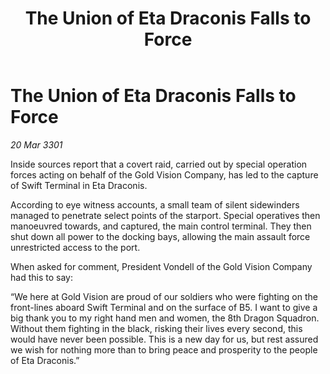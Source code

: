 :PROPERTIES:
:ID:       281c76f4-3b86-4a40-a792-5fcdb9ba1b4f
:END:
#+title: The Union of Eta Draconis Falls to Force
#+filetags: :galnet:

* The Union of Eta Draconis Falls to Force

/20 Mar 3301/

Inside sources report that a covert raid, carried out by special operation forces acting on behalf of the Gold Vision Company, has led to the capture of Swift Terminal in Eta Draconis.  

According to eye witness accounts, a small team of silent sidewinders managed to penetrate select points of the starport. Special operatives then manoeuvred towards, and captured, the main control terminal. They then shut down all power to the docking bays, allowing the main assault force unrestricted access to the port. 

When asked for comment, President Vondell of the Gold Vision Company had this to say: 

“We here at Gold Vision are proud of our soldiers who were fighting on the front-lines aboard Swift Terminal and on the surface of B5. I want to give a big thank you to my right hand men and women, the 8th Dragon Squadron. Without them fighting in the black, risking their lives every second, this would have never been possible. This is a new day for us, but rest assured we wish for nothing more than to bring peace and prosperity to the people of Eta Draconis.”
